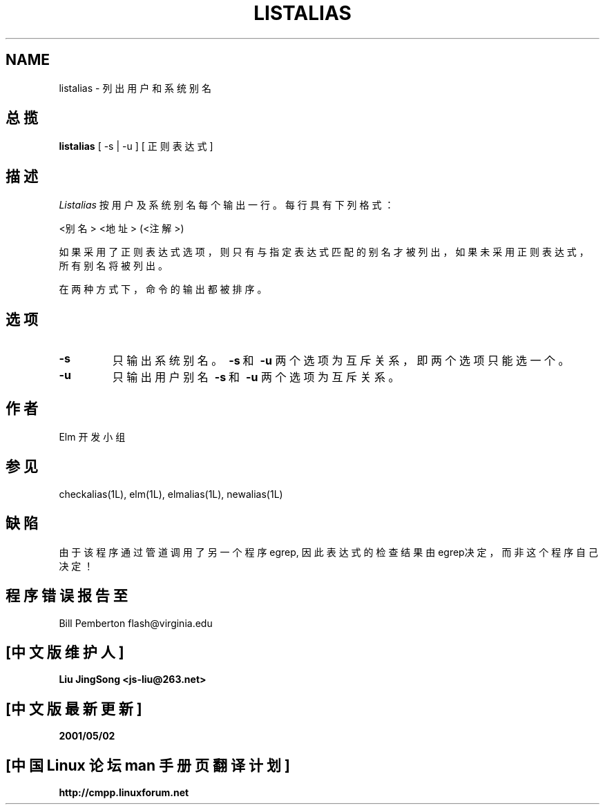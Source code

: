 .\" 版权所有 The USENET Community Trust, 1988-1995.
.\" 中文版版权所有 Liu JingSong, www.linuxforum.net 2000
.\" 本文档可在遵照LDP GENERAL PUBLIC LICENSE，Version 1, September 1998
.\" 中描述的条件下进行复制,且该文件发布时必须包含该文档．
.TH LISTALIAS 1 "Elm Version 2.5" "USENET Community Trust"
.SH NAME
listalias \- 列出用户和系统别名
.SH 总揽
.B listalias
[ -s | -u ] [ 正则表达式]
.SH 描述
.I Listalias
按用户及系统别名每个输出一行。每行具有下列格式：
.nf
   
   <别名>     <地址>  (<注解>)

.fi
如果采用了正则表达式选项，则只有与指定表达式匹配的别名才被列出，
如果未采用正则表达式，所有别名将被列出。
.sp
在两种方式下，命令的输出都被排序。
.SH 选项
.TP
.B \-s
只输出系统别名。  
.BR \ \-s \ 和 \ \-u
两个选项为互斥关系，即两个选项只能选一个。
.TP
.B \-u
只输出用户别名  
.BR \ \-s \ 和 \ \-u
两个选项为互斥关系。
.SH 作者
Elm 开发小组
.SH 参见
checkalias(1L), elm(1L), elmalias(1L), newalias(1L)
.SH 缺陷
由于该程序通过管道调用了另一个程序egrep, 因此表达式的检查结果由egrep决定，而非这个程序自己决定！
.SH 程序错误报告至
Bill Pemberton  flash@virginia.edu

.SH "[中文版维护人]"
.B Liu JingSong <js-liu@263.net>
.SH "[中文版最新更新]"
.B 2001/05/02
.SH "[中国 Linux 论坛 man 手册页翻译计划]"
.BI http://cmpp.linuxforum.net
